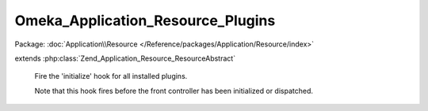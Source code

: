 ----------------------------------
Omeka_Application_Resource_Plugins
----------------------------------

Package: :doc:`Application\\Resource </Reference/packages/Application/Resource/index>`

.. php:class:: Omeka_Application_Resource_Plugins

extends :php:class:`Zend_Application_Resource_ResourceAbstract`

    Fire the 'initialize' hook for all installed plugins.

    Note that this hook fires before the front controller has been initialized or dispatched.

    .. php:method:: init()
